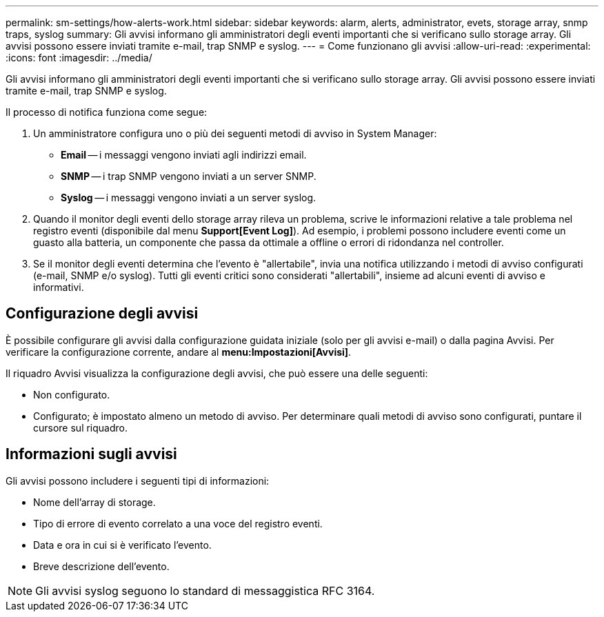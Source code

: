 ---
permalink: sm-settings/how-alerts-work.html 
sidebar: sidebar 
keywords: alarm, alerts, administrator, evets, storage array, snmp traps, syslog 
summary: Gli avvisi informano gli amministratori degli eventi importanti che si verificano sullo storage array. Gli avvisi possono essere inviati tramite e-mail, trap SNMP e syslog. 
---
= Come funzionano gli avvisi
:allow-uri-read: 
:experimental: 
:icons: font
:imagesdir: ../media/


[role="lead"]
Gli avvisi informano gli amministratori degli eventi importanti che si verificano sullo storage array. Gli avvisi possono essere inviati tramite e-mail, trap SNMP e syslog.

Il processo di notifica funziona come segue:

. Un amministratore configura uno o più dei seguenti metodi di avviso in System Manager:
+
** *Email* -- i messaggi vengono inviati agli indirizzi email.
** *SNMP* -- i trap SNMP vengono inviati a un server SNMP.
** *Syslog* -- i messaggi vengono inviati a un server syslog.


. Quando il monitor degli eventi dello storage array rileva un problema, scrive le informazioni relative a tale problema nel registro eventi (disponibile dal menu *Support[Event Log]*). Ad esempio, i problemi possono includere eventi come un guasto alla batteria, un componente che passa da ottimale a offline o errori di ridondanza nel controller.
. Se il monitor degli eventi determina che l'evento è "allertabile", invia una notifica utilizzando i metodi di avviso configurati (e-mail, SNMP e/o syslog). Tutti gli eventi critici sono considerati "allertabili", insieme ad alcuni eventi di avviso e informativi.




== Configurazione degli avvisi

È possibile configurare gli avvisi dalla configurazione guidata iniziale (solo per gli avvisi e-mail) o dalla pagina Avvisi. Per verificare la configurazione corrente, andare al *menu:Impostazioni[Avvisi]*.

Il riquadro Avvisi visualizza la configurazione degli avvisi, che può essere una delle seguenti:

* Non configurato.
* Configurato; è impostato almeno un metodo di avviso. Per determinare quali metodi di avviso sono configurati, puntare il cursore sul riquadro.




== Informazioni sugli avvisi

Gli avvisi possono includere i seguenti tipi di informazioni:

* Nome dell'array di storage.
* Tipo di errore di evento correlato a una voce del registro eventi.
* Data e ora in cui si è verificato l'evento.
* Breve descrizione dell'evento.


[NOTE]
====
Gli avvisi syslog seguono lo standard di messaggistica RFC 3164.

====